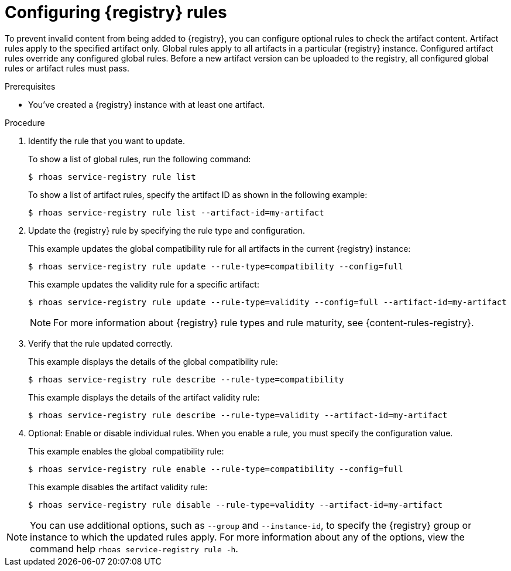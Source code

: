 [id='proc-configuring-service-registry-rules_{context}']
= Configuring {registry} rules
:imagesdir: ../_images

[role="_abstract"]
To prevent invalid content from being added to {registry}, you can configure optional rules to check the artifact content. Artifact rules apply to the specified artifact only. Global rules apply to all artifacts in a particular {registry} instance. Configured artifact rules override any configured global rules. Before a new artifact version can be uploaded to the registry, all configured global rules or artifact rules must pass.

.Prerequisites

* You've created a {registry} instance with at least one artifact.

.Procedure

. Identify the rule that you want to update.
+
--
To show a list of global rules, run the following command:

[source,shell]
----
$ rhoas service-registry rule list
----

To show a list of artifact rules, specify the artifact ID as shown in the following example:

[source,shell]
----
$ rhoas service-registry rule list --artifact-id=my-artifact
----

--
. Update the {registry} rule by specifying the rule type and configuration.
+
--
This example updates the global compatibility rule for all artifacts in the current {registry} instance:

[source,shell]
----
$ rhoas service-registry rule update --rule-type=compatibility --config=full
----

This example updates the validity rule for a specific artifact:

[source,shell]
----
$ rhoas service-registry rule update --rule-type=validity --config=full --artifact-id=my-artifact
----

[NOTE]
====
For more information about {registry} rule types and rule maturity, see {content-rules-registry}.
====

--

. Verify that the rule updated correctly.
+
--
This example displays the details of the global compatibility rule:

[source,shell]
----
$ rhoas service-registry rule describe --rule-type=compatibility
----

This example displays the details of the artifact validity rule:

[source,shell]
----
$ rhoas service-registry rule describe --rule-type=validity --artifact-id=my-artifact
----
--

. Optional: Enable or disable individual rules. When you enable a rule, you must specify the configuration value.
+
--
This example enables the global compatibility rule:

[source,shell]
----
$ rhoas service-registry rule enable --rule-type=compatibility --config=full
----

This example disables the artifact validity rule:

[source,shell]
----
$ rhoas service-registry rule disable --rule-type=validity --artifact-id=my-artifact
----
--

[NOTE]
====
You can use additional options, such as `--group` and `--instance-id`, to specify the {registry} group or instance to which the updated rules apply.
For more information about any of the options, view the command help `rhoas service-registry rule -h`.
====

